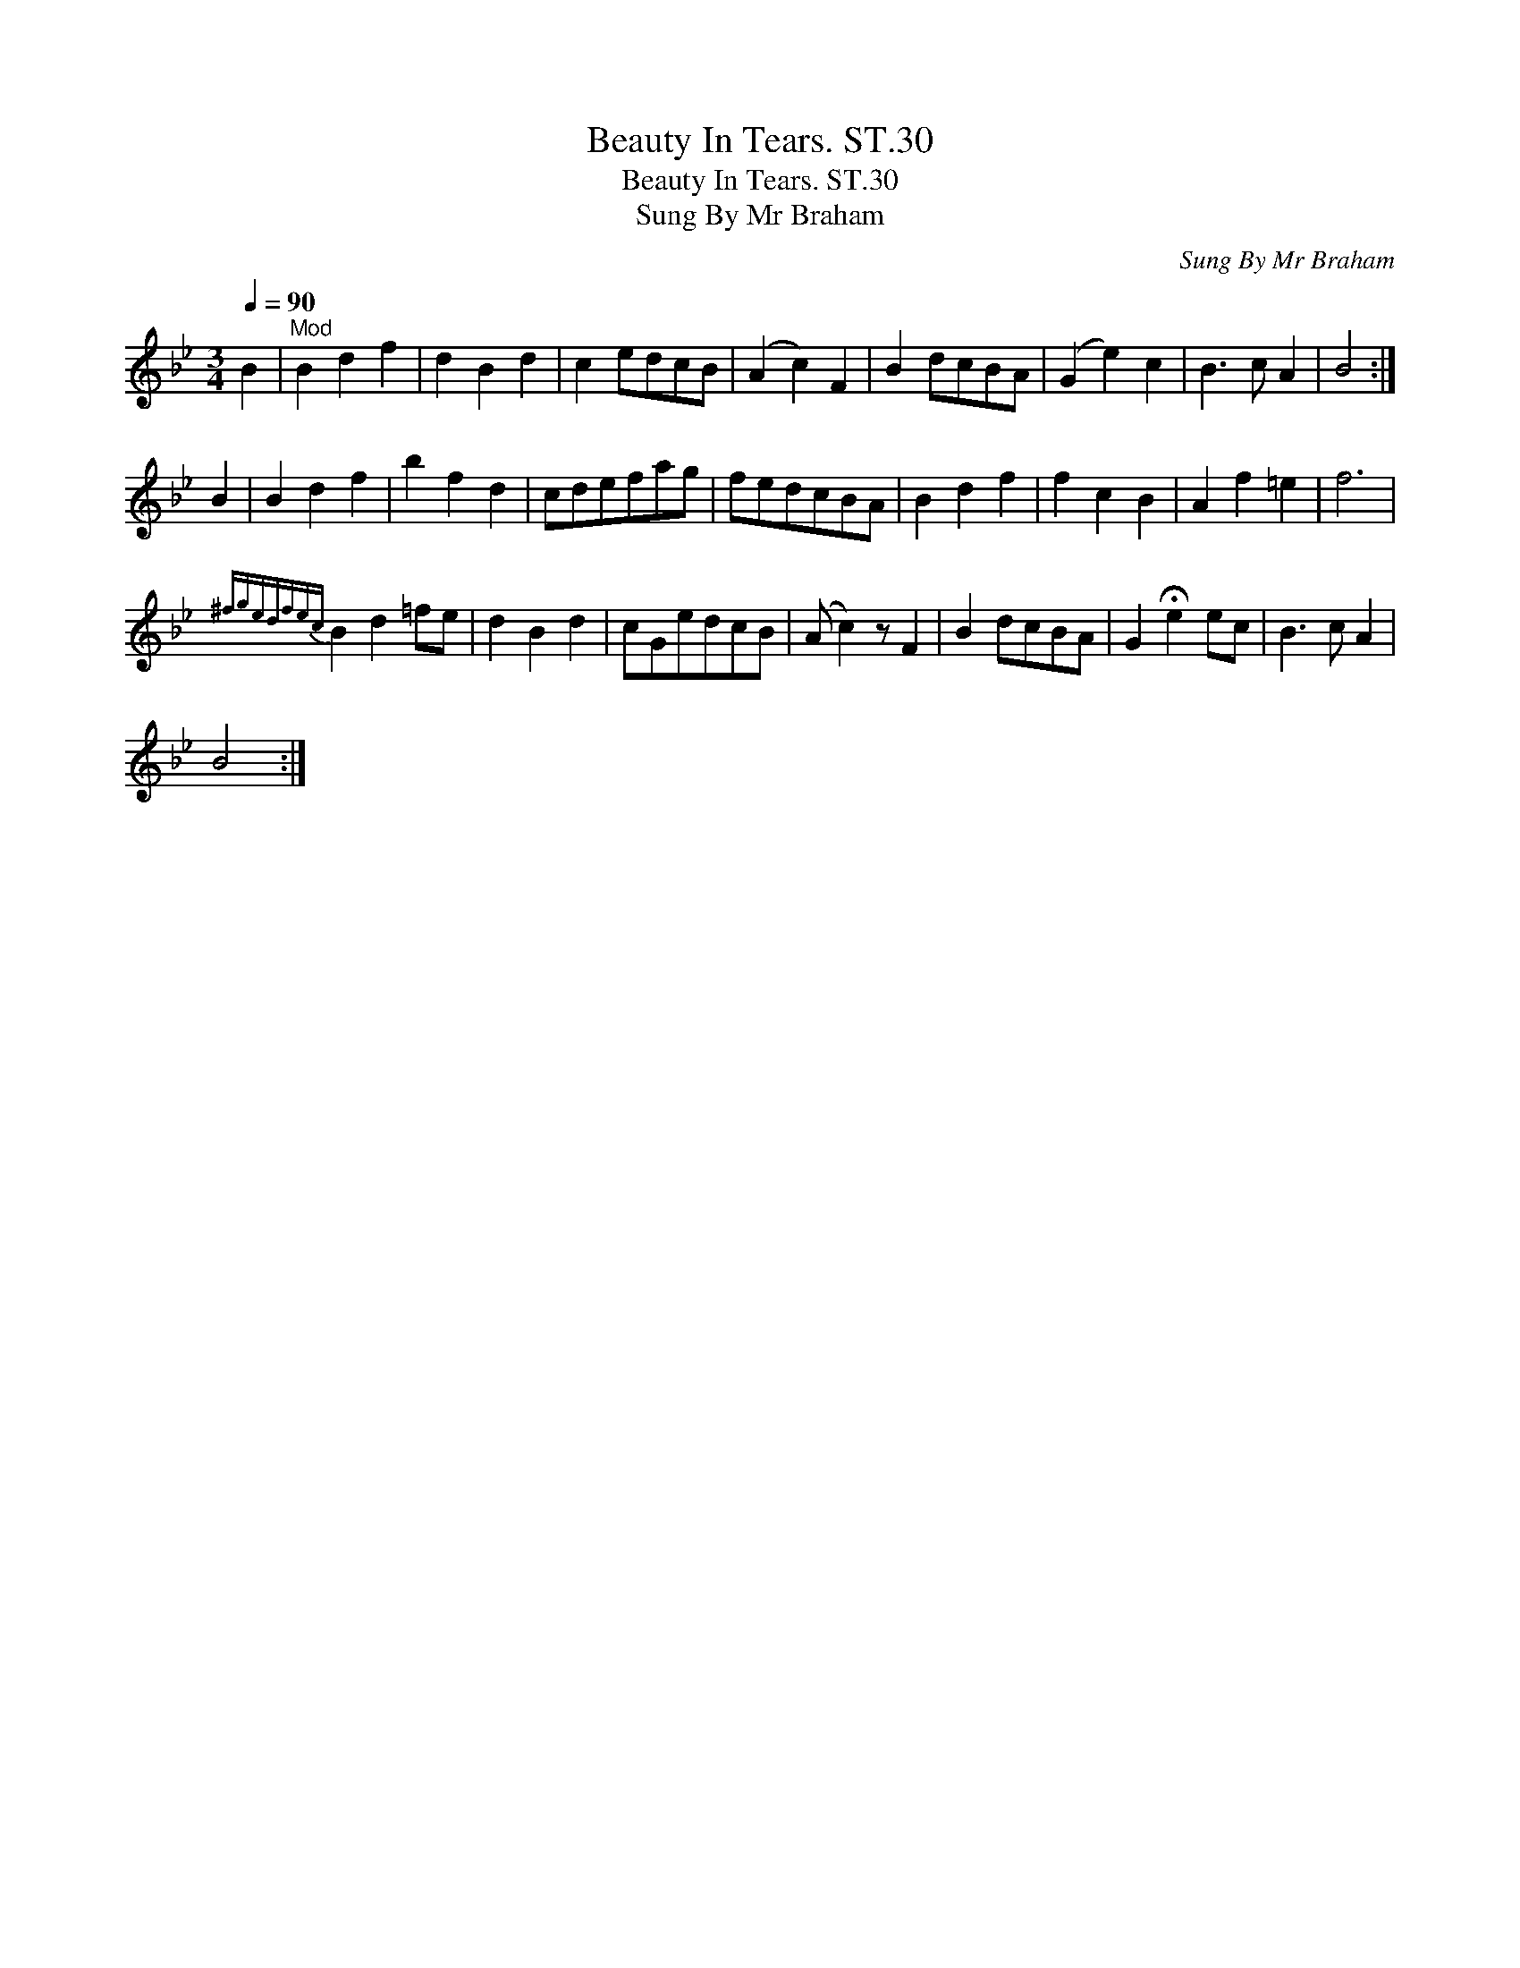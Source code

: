 X:1
T:Beauty In Tears. ST.30
T:Beauty In Tears. ST.30
T:Sung By Mr Braham
C:Sung By Mr Braham
L:1/8
Q:1/4=90
M:3/4
K:Bb
V:1 treble 
V:1
 B2 |"^Mod" B2 d2 f2 | d2 B2 d2 | c2 edcB | (A2 c2) F2 | B2 dcBA | (G2 e2) c2 | B3 c A2 | B4 :| %9
 B2 | B2 d2 f2 | b2 f2 d2 | cdefag | fedcBA | B2 d2 f2 | f2 c2 B2 | A2 f2 =e2 | f6 | %18
{^fgedfec} B2 d2 =fe | d2 B2 d2 | cGedcB | (A c2) z F2 | B2 dcBA | G2 !fermata!e2 ec | B3 c A2 | %25
 B4 :| %26

